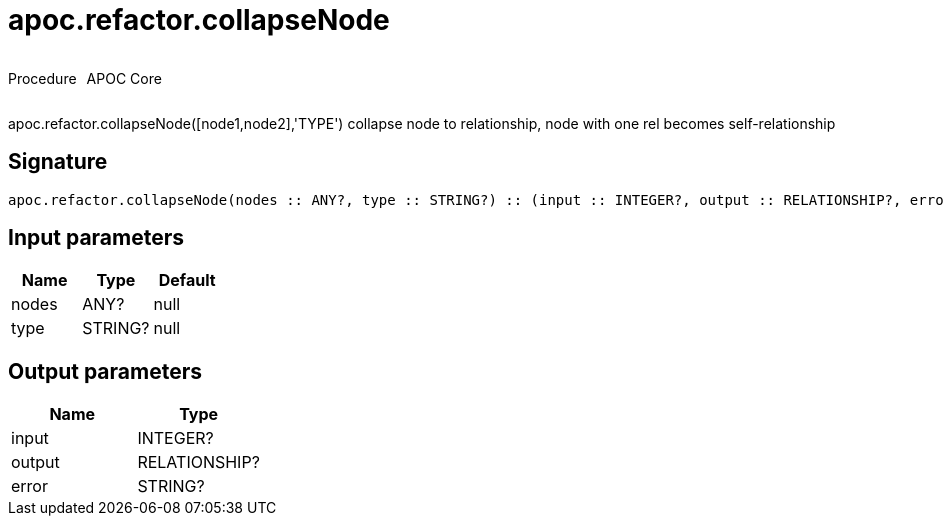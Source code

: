 ////
This file is generated by DocsTest, so don't change it!
////

= apoc.refactor.collapseNode
:description: This section contains reference documentation for the apoc.refactor.collapseNode procedure.

++++
<div style='display:flex'>
<div class='paragraph type procedure'><p>Procedure</p></div>
<div class='paragraph release core' style='margin-left:10px;'><p>APOC Core</p></div>
</div>
++++

[.emphasis]
apoc.refactor.collapseNode([node1,node2],'TYPE') collapse node to relationship, node with one rel becomes self-relationship

== Signature

[source]
----
apoc.refactor.collapseNode(nodes :: ANY?, type :: STRING?) :: (input :: INTEGER?, output :: RELATIONSHIP?, error :: STRING?)
----

== Input parameters
[.procedures, opts=header]
|===
| Name | Type | Default 
|nodes|ANY?|null
|type|STRING?|null
|===

== Output parameters
[.procedures, opts=header]
|===
| Name | Type 
|input|INTEGER?
|output|RELATIONSHIP?
|error|STRING?
|===


